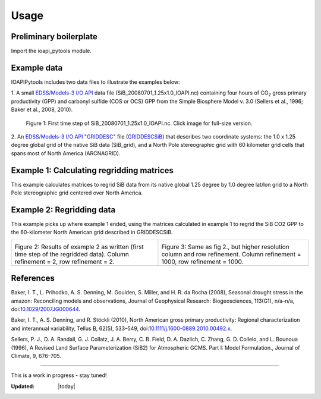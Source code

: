 .. |H2O| replace:: H\ :sub:`2`\ O
.. |CO2| replace:: CO\ :sub:`2`\
.. |br| raw:: html

   <br />

Usage
=====

Preliminary boilerplate
--------------------------------------------------

Import the ioapi_pytools module.

.. code-block:: python
   :linenos:

   from IOAPIPytools import ioapi_pytools

Example data
--------------------------------------------------

IOAPIPytools includes two data files to illustrate the examples below:

1. A small `EDSS/Models-3 I/O API
<https://www.cmascenter.org/ioapi/documentation/all_versions/html/>`_
data file (SiB_20080701_1.25x1.0_IOAPI.nc) containing four hours of
|CO2| gross primary productivity (GPP) and carbonyl sulfide (COS or
OCS) GPP from the Simple Biosphere Model v. 3.0 (Sellers et al., 1996;
Baker et al., 2008, 2010).

.. figure::  ../../IOAPIpytools/data/SiB_20080701_1.25x1.0_IOAPI.png
   :scale: 70 %
   :alt: SiB CO2 GPP map
   :figwidth: 100 %

   Figure 1: First time step of SiB_20080701_1.25x1.0_IOAPI.nc.  Click
   image for full-size version.

2. An `EDSS/Models-3 I/O API
<https://www.cmascenter.org/ioapi/documentation/all_versions/html/>`_
"`GRIDDESC
<https://www.cmascenter.org/ioapi/documentation/all_versions/html/GRIDDESC.html>`_"
file (`GRIDDESCSiB <../../../../IOAPIpytools/data/GRIDDESCSiB>`_) that
describes two coordinate systems: the 1.0 x 1.25 degree global grid of
the native SiB data (SiB_grid), and a North Pole stereographic grid
with 60 kilometer grid cells that spans most of North America
(ARCNAGRID).

Example 1: Calculating regridding matrices
--------------------------------------------------

This example calculates matrices to regrid SiB data from its native
global 1.25 degree by 1.0 degree lat/lon grid to a North Pole
stereographic grid centered over North America.

.. code-block:: python
   :linenos:

   from IOAPIPytools import ioapi_pytools
   import pkg_resources  # to access the example data files
   import os
   DATA_PATH = pkg_resources.resource_filename('IOAPIPytools', 'data/')
   fname_griddesc = os.path.join(DATA_PATH, 'GRIDDESCSiB')
   ioapi_pytools.calculate_regrid_matrix(fname_griddesc=fname_griddesc,
                                         fname_matrix='my_regrid_matrix',
                                         fname_mattxt='my_regrid_mattxt',
                                         in_grid='SiB_grid',
                                         out_grid='ARCNAGRID',
                                         col_refinement=2,
                                         row_refinement=2)

Example 2: Regridding data
--------------------------------------------------

This example picks up where example 1 ended, \
using the matrices
calculated in example 1 to regrid the SiB CO2 GPP to the 60-kilometer
North American grid described in GRIDDESCSiB.

.. code-block:: python
   :linenos:

   fname_data = os.path.join(DATA_PATH, 'SiB_20080701_1.25x1.0_IOAPI.nc')
   ioapi_pytools.run_regrid(fname_raw=fname_data,
                            fname_regridded='SiB_20080701_60km_IOAPI.nc',
                            fname_matrix='my_regrid_matrix',
                            fname_mattxt='my_regrid_mattxt')

.. |regrid10001000| image:: ../../IOAPIpytools/data/SiB_20080701_60km_10001000_IOAPI.png
   :scale: 50 %
   :align: middle
.. |regrid00020002| image:: ../../IOAPIpytools/data/SiB_20080701_60km_00020002_IOAPI.png
   :scale: 50 %
   :align: middle

+----------------------------------------+----------------------------------------+
| |regrid00020002|                       |  |regrid10001000|                      |
|                                        |                                        |
|Figure 2: Results of example 2 as       |Figure 3: Same as fig 2., but higher    |
|written (first time step of the         |resolution column and row refinement.   |
|regridded data). Column refinement = 2, |Column refinement = 1000, row refinement|
|row refinement = 2.                     |= 1000.                                 |
|                                        |                                        |
+----------------------------------------+----------------------------------------+

References
--------------------------------------------------

Baker, I. T., L. Prihodko, A. S. Denning, M. Goulden, S. Miller,
and H. R. da Rocha (2008), Seasonal drought stress in the amazon:
Reconciling models and observations, Journal of Geophysical Research:
Biogeosciences, 113(G1), n/a–n/a, doi:`10.1029/2007JG000644
<http://dx.doi.org/10.1029/2007JG000644>`_.

Baker, I. T., A. S. Denning, and R. Stöckli (2010), North American
gross primary productivity: Regional characterization and interannual
variability, Tellus B, 62(5), 533–549,
doi:`10.1111/j.1600-0889.2010.00492.x
<http://dx.doi.org/10.1111/j.1600-0889.2010.00492.x>`_.

Sellers, P. J., D. A. Randall, G. J. Collatz, J. A. Berry, C. B. Field, D. A. Dazlich, C. Zhang, G. D. Collelo,
and L. Bounoua (1996), A Revised Land Surface Parameterization (SiB2)
for Atmospheric GCMS. Part I: Model Formulation., Journal of Climate,
9, 676–705.

--------------------------------------------------

This is a work in progress - stay tuned!

:Updated: |today|
